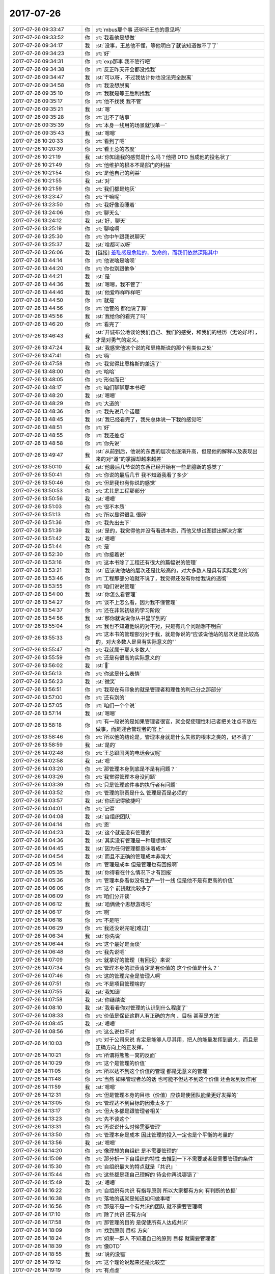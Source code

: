 2017-07-26
-------------

.. list-table::
   :widths: 25, 1, 60

   * - 2017-07-26 09:33:47
     - 你
     - :rt:`mbus那个事 还听听王总的意见吗`
   * - 2017-07-26 09:33:52
     - 你
     - :rt:`我看他是想做`
   * - 2017-07-26 09:34:17
     - 我
     - :st:`没事，王总他不懂，等他明白了就该知道做不了了`
   * - 2017-07-26 09:34:23
     - 你
     - :rt:`好`
   * - 2017-07-26 09:34:31
     - 你
     - :rt:`exp那事  我不管行吧`
   * - 2017-07-26 09:34:38
     - 你
     - :rt:`反正昨天开会都没找我`
   * - 2017-07-26 09:34:47
     - 我
     - :st:`可以呀，不过我估计你也没法完全脱离`
   * - 2017-07-26 09:34:58
     - 你
     - :rt:`我没想脱离`
   * - 2017-07-26 09:35:10
     - 你
     - :rt:`我就是等王胜利找我`
   * - 2017-07-26 09:35:17
     - 你
     - :rt:`他不找我 我不管`
   * - 2017-07-26 09:35:21
     - 我
     - :st:`嗯`
   * - 2017-07-26 09:35:28
     - 你
     - :rt:`出不了啥事`
   * - 2017-07-26 09:35:39
     - 你
     - :rt:`本身一线用的场景就很单一`
   * - 2017-07-26 09:35:43
     - 我
     - :st:`嗯嗯`
   * - 2017-07-26 10:20:33
     - 你
     - :rt:`看到了吧`
   * - 2017-07-26 10:20:39
     - 你
     - :rt:`看王总的态度`
   * - 2017-07-26 10:21:19
     - 我
     - :st:`你知道我的感觉是什么吗？他把 DTD 当成他的投名状了`
   * - 2017-07-26 10:21:49
     - 你
     - :rt:`他维护的根本不是部门的利益`
   * - 2017-07-26 10:21:54
     - 你
     - :rt:`是他自己的利益`
   * - 2017-07-26 10:21:55
     - 我
     - :st:`对`
   * - 2017-07-26 10:21:59
     - 你
     - :rt:`我们都是炮灰`
   * - 2017-07-26 13:23:47
     - 你
     - :rt:`干嘛呢`
   * - 2017-07-26 13:23:50
     - 你
     - :rt:`我好像没睡着`
   * - 2017-07-26 13:24:06
     - 你
     - :rt:`聊天么`
   * - 2017-07-26 13:24:12
     - 我
     - :st:`好，聊天`
   * - 2017-07-26 13:25:19
     - 你
     - :rt:`聊啥啊`
   * - 2017-07-26 13:25:30
     - 你
     - :rt:`你中午跟我说聊天`
   * - 2017-07-26 13:25:37
     - 我
     - :st:`啥都可以呀`
   * - 2017-07-26 13:26:06
     - 我
     - [链接] `羞耻感是危险的，致命的，而我们依然深陷其中 <http://mp.weixin.qq.com/s?__biz=MjM5NDIzMzU4MA==&mid=2649865960&idx=1&sn=aee7b5aafff3c85cfe130a6794c5820d&chksm=be8ff36b89f87a7d4079b081aa7bf87daa72a8898477b589abc360c7ed22c4592aa898bafb49&mpshare=1&scene=24&srcid=0724eBWfjHRHZj9idm6ELTm3#rd>`_
   * - 2017-07-26 13:44:14
     - 你
     - :rt:`他说啥是啥呗`
   * - 2017-07-26 13:44:20
     - 你
     - :rt:`你也别跟他争`
   * - 2017-07-26 13:44:21
     - 我
     - :st:`是`
   * - 2017-07-26 13:44:36
     - 我
     - :st:`嗯嗯，我不管了`
   * - 2017-07-26 13:44:46
     - 我
     - :st:`他爱咋样咋样吧`
   * - 2017-07-26 13:44:50
     - 你
     - :rt:`就是`
   * - 2017-07-26 13:44:56
     - 你
     - :rt:`他管的 都他说了算`
   * - 2017-07-26 13:45:56
     - 我
     - :st:`我给你的看完了吗`
   * - 2017-07-26 13:46:20
     - 你
     - :rt:`看完了`
   * - 2017-07-26 13:46:43
     - 我
     - :st:`开诚布公地谈论我们自己、我们的感受，和我们的经历（无论好坏），才是对勇气的定义。`
   * - 2017-07-26 13:47:24
     - 我
     - :st:`我感觉他这个说的和恩格斯说的那个有类似之处`
   * - 2017-07-26 13:47:41
     - 你
     - :rt:`嗨`
   * - 2017-07-26 13:47:58
     - 你
     - :rt:`我觉得比恩格斯的差远了`
   * - 2017-07-26 13:48:00
     - 你
     - :rt:`哈哈`
   * - 2017-07-26 13:48:05
     - 你
     - :rt:`形似而已`
   * - 2017-07-26 13:48:17
     - 你
     - :rt:`咱们聊聊那本书吧`
   * - 2017-07-26 13:48:20
     - 我
     - :st:`嗯嗯`
   * - 2017-07-26 13:48:29
     - 你
     - :rt:`大道的`
   * - 2017-07-26 13:48:36
     - 你
     - :rt:`我先说几个话题`
   * - 2017-07-26 13:48:45
     - 我
     - :st:`我已经看完了，我先总体说一下我的感觉吧`
   * - 2017-07-26 13:48:51
     - 你
     - :rt:`好`
   * - 2017-07-26 13:48:55
     - 你
     - :rt:`我还差点`
   * - 2017-07-26 13:48:58
     - 你
     - :rt:`你先说`
   * - 2017-07-26 13:49:47
     - 我
     - :st:`从前到后，他说的东西的层次也逐渐升高，但是他的解释以及表现出来的对“道”的掌握却越来越差`
   * - 2017-07-26 13:50:10
     - 我
     - :st:`他最后几节说的东西已经开始有一些是臆断的感觉了`
   * - 2017-07-26 13:50:41
     - 你
     - :rt:`你说的最后几节 我不知道我看了多少`
   * - 2017-07-26 13:50:46
     - 你
     - :rt:`但是我也有你说的感觉`
   * - 2017-07-26 13:50:53
     - 你
     - :rt:`尤其是工程那部分`
   * - 2017-07-26 13:50:56
     - 我
     - :st:`嗯嗯`
   * - 2017-07-26 13:51:03
     - 你
     - :rt:`很不本质`
   * - 2017-07-26 13:51:13
     - 你
     - :rt:`所以显得很乱 很碎`
   * - 2017-07-26 13:51:36
     - 你
     - :rt:`我先出去下`
   * - 2017-07-26 13:51:39
     - 我
     - :st:`是的，我觉得他并没有看透本质，而他又想试图提出解决方案`
   * - 2017-07-26 13:51:42
     - 我
     - :st:`嗯嗯`
   * - 2017-07-26 13:51:44
     - 你
     - :rt:`是`
   * - 2017-07-26 13:52:30
     - 你
     - :rt:`你接着说`
   * - 2017-07-26 13:53:16
     - 你
     - :rt:`这本书除了工程还有很大的篇幅说的管理`
   * - 2017-07-26 13:53:21
     - 我
     - :st:`应该说他站的层次还是比较高的，对大多数人是具有实际意义的`
   * - 2017-07-26 13:53:46
     - 你
     - :rt:`工程那部分咱就不说了，我觉得还没有你给我说的透彻`
   * - 2017-07-26 13:53:55
     - 你
     - :rt:`咱们说说管理`
   * - 2017-07-26 13:54:00
     - 我
     - :st:`你怎么看管理`
   * - 2017-07-26 13:54:27
     - 你
     - :rt:`谈不上怎么看，因为我不懂管理`
   * - 2017-07-26 13:54:37
     - 你
     - :rt:`还在非常初级的学习阶段`
   * - 2017-07-26 13:54:56
     - 我
     - :st:`那你就说说你从书里学到的`
   * - 2017-07-26 13:55:04
     - 你
     - :rt:`我也不知道他说的对不对，只是有几个问题想不明白`
   * - 2017-07-26 13:55:33
     - 你
     - :rt:`这本书的管理部分对于我，就是你说的“应该说他站的层次还是比较高的，对大多数人是具有实际意义的”`
   * - 2017-07-26 13:55:47
     - 你
     - :rt:`我就属于那大多数人`
   * - 2017-07-26 13:55:59
     - 你
     - :rt:`还是有很高的实际意义的`
   * - 2017-07-26 13:56:02
     - 我
     - :st:`🙂`
   * - 2017-07-26 13:56:13
     - 你
     - :rt:`你这是什么表情`
   * - 2017-07-26 13:56:23
     - 我
     - :st:`微笑`
   * - 2017-07-26 13:56:51
     - 你
     - :rt:`我现在有印象的就是管理者和理性的利己分之那部分`
   * - 2017-07-26 13:57:00
     - 你
     - :rt:`还有别的`
   * - 2017-07-26 13:57:05
     - 你
     - :rt:`咱们一个个说`
   * - 2017-07-26 13:57:14
     - 我
     - :st:`嗯嗯`
   * - 2017-07-26 13:58:18
     - 你
     - :rt:`有一段说的是如果管理者很官，就会促使理性利己者把关注点不放在做事，而是迎合管理者的官上`
   * - 2017-07-26 13:58:46
     - 你
     - :rt:`所以他的结论是，管理本身就是什么失败的根本之类的，记不清了`
   * - 2017-07-26 13:58:59
     - 我
     - :st:`是的`
   * - 2017-07-26 14:02:48
     - 你
     - :rt:`王总跟国网的电话会议呢`
   * - 2017-07-26 14:02:58
     - 我
     - :st:`嗯`
   * - 2017-07-26 14:03:20
     - 你
     - :rt:`那管理本身到底是不是有问题？`
   * - 2017-07-26 14:03:26
     - 你
     - :rt:`我觉得管理本身没问题`
   * - 2017-07-26 14:03:39
     - 你
     - :rt:`只是管理这件事的执行者有问题`
   * - 2017-07-26 14:03:52
     - 你
     - :rt:`管理的职责是什么 管理是否是必须的`
   * - 2017-07-26 14:03:57
     - 我
     - :st:`你还记得敏捷吗`
   * - 2017-07-26 14:04:01
     - 你
     - :rt:`记得`
   * - 2017-07-26 14:04:08
     - 我
     - :st:`自组织团队`
   * - 2017-07-26 14:04:14
     - 你
     - :rt:`恩`
   * - 2017-07-26 14:04:23
     - 我
     - :st:`这个就是没有管理的`
   * - 2017-07-26 14:04:36
     - 我
     - :st:`其实没有管理是一种理想情况`
   * - 2017-07-26 14:04:45
     - 我
     - :st:`因为任何管理都意味着成本`
   * - 2017-07-26 14:04:54
     - 我
     - :st:`而且不正确的管理成本非常大`
   * - 2017-07-26 14:05:14
     - 你
     - :rt:`管理是成本 但是管理也有回报啊`
   * - 2017-07-26 14:05:35
     - 我
     - :st:`你得看在什么情况下才有回报`
   * - 2017-07-26 14:05:36
     - 你
     - :rt:`管理本身看似没有生产一针一线 但是他不是有更高的价值`
   * - 2017-07-26 14:06:06
     - 你
     - :rt:`这个 前提就比较多了`
   * - 2017-07-26 14:06:09
     - 你
     - :rt:`咱们分开谈`
   * - 2017-07-26 14:06:12
     - 我
     - :st:`咱俩做个思想游戏吧`
   * - 2017-07-26 14:06:17
     - 你
     - :rt:`啊`
   * - 2017-07-26 14:06:18
     - 你
     - :rt:`不是吧`
   * - 2017-07-26 14:06:29
     - 你
     - :rt:`我还没说完呢[难过]`
   * - 2017-07-26 14:06:34
     - 我
     - :st:`你先说`
   * - 2017-07-26 14:06:44
     - 你
     - :rt:`这个最好是面谈`
   * - 2017-07-26 14:06:48
     - 你
     - :rt:`我先说吧`
   * - 2017-07-26 14:07:09
     - 你
     - :rt:`就拿好的管理（有回报）来说`
   * - 2017-07-26 14:07:34
     - 你
     - :rt:`管理本身的职责肯定是有价值的 这个价值是什么？`
   * - 2017-07-26 14:07:46
     - 你
     - :rt:`这的管理完全是管理人啊`
   * - 2017-07-26 14:07:51
     - 你
     - :rt:`不是项目管理啥的`
   * - 2017-07-26 14:07:55
     - 我
     - :st:`我知道`
   * - 2017-07-26 14:07:58
     - 我
     - :st:`你继续说`
   * - 2017-07-26 14:08:10
     - 我
     - :st:`我看看你对管理的认识到什么程度了`
   * - 2017-07-26 14:08:33
     - 你
     - :rt:`价值是保证这群人有正确的方向 、目标 甚至是方法`
   * - 2017-07-26 14:08:45
     - 我
     - :st:`嗯嗯`
   * - 2017-07-26 14:08:56
     - 你
     - :rt:`这么说也不对`
   * - 2017-07-26 14:10:03
     - 你
     - :rt:`对于公司来说 肯定是能够人尽其用，把人的能量发挥到最大，而且是正确方向上的正发挥，`
   * - 2017-07-26 14:10:21
     - 你
     - :rt:`所谓将熊熊一窝的反面`
   * - 2017-07-26 14:10:29
     - 你
     - :rt:`这个是管理的价值`
   * - 2017-07-26 14:11:05
     - 你
     - :rt:`所以达不到这个价值的管理 都是无意义的管理`
   * - 2017-07-26 14:11:48
     - 你
     - :rt:`当然 如果管理者怂的话 也可能不但达不到这个价值 还会起到反作用`
   * - 2017-07-26 14:11:59
     - 我
     - :st:`嗯嗯`
   * - 2017-07-26 14:12:31
     - 你
     - :rt:`但是管理本身的目标（价值）应该是使团队能量更好发挥的`
   * - 2017-07-26 14:13:05
     - 你
     - :rt:`管理达不到目标的因素太多了`
   * - 2017-07-26 14:13:17
     - 你
     - :rt:`但大多都是跟管理者相关`
   * - 2017-07-26 14:13:23
     - 你
     - :rt:`先不谈这个`
   * - 2017-07-26 14:13:31
     - 你
     - :rt:`再说说什么时候需要管理`
   * - 2017-07-26 14:13:50
     - 你
     - :rt:`管理本身是成本 因此管理的投入一定也是个平衡的考量的`
   * - 2017-07-26 14:13:56
     - 我
     - :st:`嗯嗯`
   * - 2017-07-26 14:14:20
     - 你
     - :rt:`像理想的自组织 是不需要管理的`
   * - 2017-07-26 14:15:09
     - 你
     - :rt:`那分析一下自组织的特性 去推到一下不需要或者是需要管理的条件`
   * - 2017-07-26 14:15:30
     - 你
     - :rt:`自组织最大的特点就是『共识』`
   * - 2017-07-26 14:15:44
     - 你
     - :rt:`这些都是我自己理解的 待会你再说哪错了`
   * - 2017-07-26 14:15:49
     - 我
     - :st:`嗯嗯`
   * - 2017-07-26 14:16:22
     - 你
     - :rt:`自组织有共识 有指导原则 所以大家都有方向 有判断的依据`
   * - 2017-07-26 14:16:38
     - 你
     - :rt:`落地的话就是知道如何做事喽`
   * - 2017-07-26 14:16:56
     - 你
     - :rt:`那是不是一个有共识的团队 就不需要管理啊`
   * - 2017-07-26 14:17:10
     - 你
     - :rt:`除了共识 还有方向`
   * - 2017-07-26 14:17:58
     - 你
     - :rt:`那管理的目的 是促使所有人达成共识`
   * - 2017-07-26 14:18:09
     - 你
     - :rt:`找到原则 目标 方向`
   * - 2017-07-26 14:18:24
     - 你
     - :rt:`如果一群人 不知道自己的原则 目标 就需要管理者`
   * - 2017-07-26 14:18:39
     - 你
     - :rt:`像DTD`
   * - 2017-07-26 14:18:55
     - 我
     - :st:`说的没错`
   * - 2017-07-26 14:19:12
     - 你
     - :rt:`这个理论说起来还是比较空`
   * - 2017-07-26 14:19:19
     - 你
     - :rt:`有点虚`
   * - 2017-07-26 14:19:33
     - 我
     - :st:`接着说`
   * - 2017-07-26 14:19:43
     - 我
     - :st:`你说的已经非常棒了`
   * - 2017-07-26 14:19:54
     - 你
     - :rt:`比如 管理者的目标是达成共识 王总的工作是为了让这34个人达成共识 这个实在是太虚了`
   * - 2017-07-26 14:20:02
     - 你
     - :rt:`达成什么共识？`
   * - 2017-07-26 14:20:09
     - 你
     - :rt:`怎么达成共识`
   * - 2017-07-26 14:20:16
     - 你
     - :rt:`这是管理的过程吗？`
   * - 2017-07-26 14:20:27
     - 你
     - :rt:`我挺乱的说实话`
   * - 2017-07-26 14:20:34
     - 你
     - :rt:`你先听我说完啊`
   * - 2017-07-26 14:20:56
     - 你
     - :rt:`达成什么共识 肯定是管理者定的 因为这是管理的目标`
   * - 2017-07-26 14:21:26
     - 你
     - :rt:`所以管理者 就应该具备给团队指出目标的责任`
   * - 2017-07-26 14:21:31
     - 你
     - :rt:`或者能力`
   * - 2017-07-26 14:21:47
     - 你
     - :rt:`至少得知道目标是啥吧`
   * - 2017-07-26 14:21:52
     - 我
     - :st:`嗯`
   * - 2017-07-26 14:22:10
     - 你
     - :rt:`怎么达成共识 的话 感觉完全是战术问题了`
   * - 2017-07-26 14:22:26
     - 你
     - :rt:`可以用法、也可以用术`
   * - 2017-07-26 14:22:39
     - 我
     - :st:`嗯嗯`
   * - 2017-07-26 14:22:51
     - 你
     - :rt:`说到术`
   * - 2017-07-26 14:23:24
     - 你
     - :rt:`共识这个目标应该是站在管理者的角度看的`
   * - 2017-07-26 14:23:35
     - 你
     - :rt:`从下往上看`
   * - 2017-07-26 14:23:46
     - 你
     - :rt:`从上向下看`
   * - 2017-07-26 14:23:51
     - 你
     - :rt:`刚才错了`
   * - 2017-07-26 14:24:28
     - 你
     - :rt:`但是站在某个人的角度看的时候 『共识』好像就不那么明显了`
   * - 2017-07-26 14:25:17
     - 你
     - :rt:`或者下人看到的『共识』是管理者给下人们分别定制的个人的『共识』`
   * - 2017-07-26 14:25:42
     - 我
     - :st:`嗯嗯`
   * - 2017-07-26 14:25:45
     - 你
     - :rt:`所以才有权谋之术 否则就跟传销一样洗脑不就得了`
   * - 2017-07-26 14:26:13
     - 你
     - :rt:`大概这么多吧`
   * - 2017-07-26 14:26:41
     - 你
     - :rt:`然后是造成管理失败的因素 这个话题就不说了`
   * - 2017-07-26 14:26:45
     - 你
     - :rt:`还你说`
   * - 2017-07-26 14:26:48
     - 你
     - :rt:`换你说`
   * - 2017-07-26 14:26:57
     - 你
     - :rt:`你帮我捋捋`
   * - 2017-07-26 14:27:11
     - 我
     - :st:`亲，你这是要把管理的方方面面都说全了`
   * - 2017-07-26 14:27:28
     - 你
     - :rt:`不用 我说的很乱`
   * - 2017-07-26 14:27:32
     - 你
     - :rt:`我脑子也很乱`
   * - 2017-07-26 14:27:41
     - 你
     - :rt:`你就捡着重点的说`
   * - 2017-07-26 14:27:50
     - 你
     - :rt:`或者说自顶向下说`
   * - 2017-07-26 14:27:57
     - 你
     - :rt:`我能听懂多少是多少`
   * - 2017-07-26 14:28:08
     - 我
     - :st:`嗯嗯`
   * - 2017-07-26 14:28:15
     - 我
     - :st:`你看你自己也说很乱`
   * - 2017-07-26 14:28:21
     - 我
     - :st:`那么你知道乱的原因吗`
   * - 2017-07-26 14:28:32
     - 你
     - :rt:`模型不清楚嘛`
   * - 2017-07-26 14:29:10
     - 我
     - :st:`😁`
   * - 2017-07-26 14:29:25
     - 你
     - :rt:`其实这些思考过程都是在由一个点展开的逻辑链 如果模型清楚的话 肯定说到哪都能连起来  我说的很明显很乱`
   * - 2017-07-26 14:29:31
     - 你
     - :rt:`连不起来啊`
   * - 2017-07-26 14:29:49
     - 我
     - :st:`那么遇到这种情况，我们应该怎么办呢`
   * - 2017-07-26 14:30:39
     - 你
     - :rt:`我一般这个时候就问你了`
   * - 2017-07-26 14:30:41
     - 你
     - :rt:`哈哈`
   * - 2017-07-26 14:31:16
     - 我
     - :st:`找共性，抽维度`
   * - 2017-07-26 14:31:31
     - 你
     - :rt:`我看到都是特别具体的`
   * - 2017-07-26 14:31:51
     - 你
     - :rt:`最后的共性都是王总不行`
   * - 2017-07-26 14:32:24
     - 我
     - :st:`好吧，其实管理没有什么特别的道`
   * - 2017-07-26 14:32:35
     - 我
     - :st:`就是一个，目标`
   * - 2017-07-26 14:32:36
     - 你
     - :rt:`其实我觉得应该也很简单`
   * - 2017-07-26 14:32:45
     - 你
     - :rt:`只是我自己没想明白而已`
   * - 2017-07-26 14:33:03
     - 我
     - :st:`你知道巴比伦之塔吧`
   * - 2017-07-26 14:33:14
     - 你
     - :rt:`知道`
   * - 2017-07-26 14:33:23
     - 你
     - :rt:`你知道我为什么知道吗`
   * - 2017-07-26 14:33:44
     - 我
     - :st:`不知道`
   * - 2017-07-26 14:43:45
     - 你
     - :rt:`开始了`
   * - 2017-07-26 14:43:59
     - 我
     - :st:`今天王总也很激动`
   * - 2017-07-26 14:44:10
     - 我
     - :st:`咱俩接着说吧`
   * - 2017-07-26 14:44:14
     - 你
     - :rt:`恩`
   * - 2017-07-26 14:44:24
     - 我
     - :st:`还是目标这个维度`
   * - 2017-07-26 14:44:28
     - 你
     - :rt:`恩`
   * - 2017-07-26 14:44:45
     - 我
     - :st:`管理其实就是让组织去实现目标`
   * - 2017-07-26 14:44:51
     - 你
     - :rt:`恩`
   * - 2017-07-26 14:45:06
     - 你
     - :rt:`我天`
   * - 2017-07-26 14:45:15
     - 你
     - :rt:`吵起来了 王总发火了`
   * - 2017-07-26 14:45:21
     - 我
     - :st:`嗯嗯`
   * - 2017-07-26 14:45:27
     - 你
     - :rt:`拍桌子了`
   * - 2017-07-26 14:45:32
     - 我
     - :st:`我觉得是唐骞他们逼得太急了`
   * - 2017-07-26 14:45:40
     - 你
     - :rt:`肯定的`
   * - 2017-07-26 14:45:48
     - 我
     - :st:`这也怪王总以前答应的太容易了`
   * - 2017-07-26 14:45:49
     - 你
     - :rt:`这群人一点底线都没有`
   * - 2017-07-26 14:45:53
     - 你
     - :rt:`就是呗`
   * - 2017-07-26 14:46:06
     - 你
     - :rt:`没准人家还觉得王总是个反复无常的小人呢`
   * - 2017-07-26 14:46:28
     - 你
     - :rt:`你知道 技术支持的团建 王总又拉家带口的去了`
   * - 2017-07-26 14:46:34
     - 你
     - :rt:`我也真是晕了`
   * - 2017-07-26 14:46:36
     - 我
     - :st:`哈哈`
   * - 2017-07-26 14:46:48
     - 我
     - :st:`也许这就是文化不同吧`
   * - 2017-07-26 14:46:56
     - 你
     - :rt:`昨天老杨说`
   * - 2017-07-26 14:47:21
     - 你
     - :rt:`王总觉得他们都是老一波IBM的 觉得都给他面子 他才不管呢`
   * - 2017-07-26 14:47:33
     - 我
     - :st:`是，没错`
   * - 2017-07-26 14:47:45
     - 你
     - :rt:`研发根本就没有权利拒绝需求`
   * - 2017-07-26 14:48:04
     - 你
     - :rt:`昨天老杨真的很生气`
   * - 2017-07-26 14:48:17
     - 你
     - :rt:`你想都过去一天了 我提起来的时候 他还生气呢`
   * - 2017-07-26 14:48:21
     - 我
     - :st:`嗯嗯`
   * - 2017-07-26 14:48:27
     - 你
     - :rt:`咱们接着说哈`
   * - 2017-07-26 14:48:32
     - 我
     - :st:`好的`
   * - 2017-07-26 14:48:47
     - 我
     - :st:`你还记得我说过的真社会性动物吗`
   * - 2017-07-26 14:48:58
     - 我
     - :st:`其实这也是管理的一种方法`
   * - 2017-07-26 14:49:00
     - 你
     - :rt:`蚂蚁 蜜蜂`
   * - 2017-07-26 14:49:05
     - 你
     - :rt:`是`
   * - 2017-07-26 14:49:25
     - 我
     - :st:`咱们做一个假设`
   * - 2017-07-26 14:49:28
     - 你
     - :rt:`基因带来的`
   * - 2017-07-26 14:49:59
     - 我
     - :st:`你们做同步工具的时候，我就是蜂后，你们就是工蜂，这个团队是不是很理想呀`
   * - 2017-07-26 14:50:07
     - 你
     - :rt:`恩`
   * - 2017-07-26 14:50:41
     - 我
     - :st:`所以敏捷强调的自组织团队本质上就是真社会性`
   * - 2017-07-26 14:51:04
     - 我
     - :st:`也就是每一个都知道目标并且为实现目标而努力`
   * - 2017-07-26 14:51:10
     - 你
     - :rt:`是`
   * - 2017-07-26 14:51:21
     - 我
     - :st:`这个就是管理的最高境界`
   * - 2017-07-26 14:51:23
     - 你
     - :rt:`而且没有任何制度、法约束`
   * - 2017-07-26 14:51:30
     - 我
     - :st:`也就达到了没有管理`
   * - 2017-07-26 14:51:33
     - 你
     - :rt:`自发的`
   * - 2017-07-26 14:51:35
     - 你
     - :rt:`是`
   * - 2017-07-26 14:52:05
     - 你
     - :rt:`太理想了`
   * - 2017-07-26 14:52:27
     - 我
     - :st:`是`
   * - 2017-07-26 14:52:33
     - 你
     - :rt:`要是这样 管理者都失业了`
   * - 2017-07-26 14:52:38
     - 我
     - :st:`嗯嗯`
   * - 2017-07-26 14:53:14
     - 我
     - :st:`既然人是假社会性的，那么怎么才能让多个人（组织）的目标一致呢`
   * - 2017-07-26 14:53:35
     - 我
     - :st:`这就是管理的手段了，不同大小的组织，管理的方法不同`
   * - 2017-07-26 14:53:43
     - 你
     - :rt:`是`
   * - 2017-07-26 14:53:50
     - 你
     - :rt:`有共性的么`
   * - 2017-07-26 14:53:53
     - 我
     - :st:`一个小组，只要有一个能服众的就可以管理了`
   * - 2017-07-26 14:54:12
     - 我
     - :st:`可是一个公司，如果没有制度就不可能进行管理`
   * - 2017-07-26 14:54:23
     - 你
     - :rt:`肯定的`
   * - 2017-07-26 14:54:32
     - 我
     - :st:`大到一个国家，就必须靠道德、法律这些东西了`
   * - 2017-07-26 14:54:37
     - 你
     - :rt:`恩 是`
   * - 2017-07-26 14:54:42
     - 你
     - :rt:`对`
   * - 2017-07-26 14:55:04
     - 我
     - :st:`我以前给你讲的统治成本的问题，本质也在此`
   * - 2017-07-26 14:55:25
     - 你
     - :rt:`恩`
   * - 2017-07-26 14:55:42
     - 我
     - :st:`这个是目标的维度`
   * - 2017-07-26 14:55:46
     - 你
     - :rt:`恩`
   * - 2017-07-26 14:55:54
     - 我
     - :st:`还有一个就是范围`
   * - 2017-07-26 14:56:04
     - 我
     - :st:`这点一般大家都意识不到`
   * - 2017-07-26 14:56:10
     - 你
     - :rt:`恩`
   * - 2017-07-26 14:56:49
     - 我
     - :st:`由于管理一定会有成本，所以如何让成本最小化就是一个必须面对的问题`
   * - 2017-07-26 14:57:17
     - 我
     - :st:`但是成本本身不是一个维度，因为他受很多因素制约，没有正交性`
   * - 2017-07-26 14:57:53
     - 我
     - :st:`一般来说，如果没有强有力的约束，管理的成本会随着范围的增加而增加`
   * - 2017-07-26 14:58:14
     - 你
     - :rt:`强有力的约束？指什么`
   * - 2017-07-26 14:58:25
     - 我
     - :st:`这个待会再谈`
   * - 2017-07-26 14:58:29
     - 你
     - :rt:`好`
   * - 2017-07-26 14:58:52
     - 我
     - :st:`我们先假设管理者的数量是一定的，比如说就一个人`
   * - 2017-07-26 14:58:58
     - 你
     - :rt:`恩`
   * - 2017-07-26 15:10:31
     - 我
     - :st:`接着聊`
   * - 2017-07-26 15:10:44
     - 我
     - :st:`那么组织是10个人还是100个人就大不一样了`
   * - 2017-07-26 15:10:51
     - 你
     - :rt:`是`
   * - 2017-07-26 15:11:03
     - 我
     - :st:`这个就是范围这个因素在起作用`
   * - 2017-07-26 15:20:48
     - 我
     - :st:`一般解决范围这个矛盾采用的方法有两个，一个是找能力更强的人，另一个是分而治之`
   * - 2017-07-26 15:21:03
     - 你
     - :rt:`恩`
   * - 2017-07-26 15:21:36
     - 我
     - :st:`所谓的金字塔似的的组织架构就是这么来的`
   * - 2017-07-26 15:21:48
     - 你
     - :rt:`分而治之`
   * - 2017-07-26 15:22:24
     - 我
     - :st:`但是即使如此，也存在一定的问题，就是信息在整个组织架构传递过程中存在失真问题`
   * - 2017-07-26 15:22:41
     - 我
     - :st:`最后的表现就是各级组织的目标并不一致`
   * - 2017-07-26 15:23:16
     - 我
     - :st:`现代管理方法中类似 KPI 这类方法就是想让各级组织的目标一致`
   * - 2017-07-26 15:23:25
     - 你
     - :rt:`哦`
   * - 2017-07-26 15:23:48
     - 我
     - :st:`所以咱们的 PBC 才特别重视目标`
   * - 2017-07-26 15:23:51
     - 你
     - :rt:`为什么会失真？`
   * - 2017-07-26 15:24:03
     - 我
     - :st:`要求目标必须和管理者的目标一致，并且是可量化的`
   * - 2017-07-26 15:24:17
     - 我
     - :st:`信息在传输的过程中一定存在失真`
   * - 2017-07-26 15:24:27
     - 我
     - :st:`这个是信息论已经有定论的`
   * - 2017-07-26 15:24:39
     - 你
     - :rt:`是理解不一致吗`
   * - 2017-07-26 15:24:48
     - 我
     - :st:`这是一种原因`
   * - 2017-07-26 15:24:52
     - 你
     - :rt:`你接着说吧 也不是什么大问题`
   * - 2017-07-26 15:25:22
     - 我
     - :st:`接着说范围`
   * - 2017-07-26 15:25:35
     - 我
     - :st:`刚才说到各级组织都是有管理者的`
   * - 2017-07-26 15:25:53
     - 我
     - :st:`但是真正好的管理是不要管理者`
   * - 2017-07-26 15:26:19
     - 我
     - :st:`这其实是辩证统一的`
   * - 2017-07-26 15:26:30
     - 你
     - :rt:`恩`
   * - 2017-07-26 15:26:49
     - 我
     - :st:`假设组织成员的能力很强，那么管理者的作用就会弱化`
   * - 2017-07-26 15:26:58
     - 你
     - :rt:`是`
   * - 2017-07-26 15:27:13
     - 我
     - :st:`因此作为一个优秀的管理者，不是什么事情都自己去管。`
   * - 2017-07-26 15:27:31
     - 你
     - :rt:`那肯定的`
   * - 2017-07-26 15:27:34
     - 我
     - :st:`而是应该让大家都尽可能自觉的正确做事`
   * - 2017-07-26 15:27:39
     - 你
     - :rt:`是`
   * - 2017-07-26 15:28:27
     - 我
     - :st:`你看我现在很少去管理你们，其实就是想让你们能够自己去做，而不是老是依靠我来决策`
   * - 2017-07-26 15:28:53
     - 你
     - :rt:`那如果下属都能自己做了 管理者会不会失业`
   * - 2017-07-26 15:29:05
     - 我
     - :st:`不会`
   * - 2017-07-26 15:29:17
     - 我
     - :st:`管理者可以去思考更大的问题`
   * - 2017-07-26 15:29:21
     - 你
     - :rt:`恩`
   * - 2017-07-26 15:29:28
     - 你
     - :rt:`就是思考下一步的事`
   * - 2017-07-26 15:29:33
     - 我
     - :st:`制约管理者的就是管理者的眼界`
   * - 2017-07-26 15:29:37
     - 你
     - :rt:`是`
   * - 2017-07-26 15:29:39
     - 你
     - :rt:`对的`
   * - 2017-07-26 15:29:57
     - 你
     - :rt:`管理者的眼界不够高 就会嫉贤妒能了`
   * - 2017-07-26 15:29:58
     - 我
     - :st:`所以管理者要不停的提升自己的层次`
   * - 2017-07-26 15:30:02
     - 你
     - :rt:`恩`
   * - 2017-07-26 15:30:29
     - 我
     - :st:`如果下属的眼界高过管理者，管理者就真的该失业了`
   * - 2017-07-26 15:30:45
     - 你
     - :rt:`恩`
   * - 2017-07-26 15:30:48
     - 你
     - :rt:`是`
   * - 2017-07-26 15:30:51
     - 你
     - :rt:`说得对`
   * - 2017-07-26 15:31:00
     - 你
     - :rt:`管理者应该很怕这种人吧`
   * - 2017-07-26 15:31:08
     - 我
     - :st:`没错`
   * - 2017-07-26 15:31:40
     - 我
     - :st:`所以像张杰那样的所谓的技术大拿其实没什么可怕的，因为他自己的眼界不够`
   * - 2017-07-26 15:31:52
     - 我
     - :st:`你看老杨和老田就是最明显的`
   * - 2017-07-26 15:31:59
     - 你
     - :rt:`是`
   * - 2017-07-26 15:32:31
     - 你
     - :rt:`张杰这样的比较专`
   * - 2017-07-26 15:32:41
     - 你
     - :rt:`钻的是技术`
   * - 2017-07-26 15:32:56
     - 我
     - :st:`是，但是从管理的角度来说，他只是一个被统治者`
   * - 2017-07-26 15:33:01
     - 你
     - :rt:`尊崇的是个人英雄主义`
   * - 2017-07-26 15:33:08
     - 我
     - :st:`这就是技术人员的悲哀`
   * - 2017-07-26 15:33:13
     - 你
     - :rt:`哈哈`
   * - 2017-07-26 15:33:27
     - 你
     - :rt:`技术人员就是不喜欢走管理`
   * - 2017-07-26 15:33:33
     - 你
     - :rt:`否则就不做技术了`
   * - 2017-07-26 15:33:35
     - 我
     - :st:`是的`
   * - 2017-07-26 15:33:57
     - 我
     - :st:`我说的这些解答了你的问题了吗`
   * - 2017-07-26 15:34:05
     - 你
     - :rt:`差不多吧`
   * - 2017-07-26 15:34:09
     - 你
     - :rt:`我得消化消化`
   * - 2017-07-26 15:34:23
     - 你
     - :rt:`所以管理最最主要的就是目标`
   * - 2017-07-26 15:34:43
     - 你
     - :rt:`然后是为了达成这个目标 采用的各种方法`
   * - 2017-07-26 15:34:57
     - 我
     - :st:`嗯嗯`
   * - 2017-07-26 15:34:59
     - 你
     - :rt:`范围是啥？`
   * - 2017-07-26 15:35:18
     - 我
     - :st:`简单讲就是多少人`
   * - 2017-07-26 15:35:39
     - 你
     - :rt:`范围会影响管理的什么`
   * - 2017-07-26 15:36:00
     - 我
     - :st:`难度`
   * - 2017-07-26 15:36:04
     - 你
     - :rt:`范围越大越不好管理`
   * - 2017-07-26 15:36:06
     - 你
     - :rt:`对`
   * - 2017-07-26 15:36:10
     - 你
     - :rt:`明白了`
   * - 2017-07-26 15:36:22
     - 我
     - :st:`不同的范围需要不同的管理方法`
   * - 2017-07-26 15:36:34
     - 你
     - :rt:`明白`
   * - 2017-07-26 15:36:47
     - 你
     - :rt:`问你几个概念吧`
   * - 2017-07-26 15:36:53
     - 我
     - :st:`嗯`
   * - 2017-07-26 15:36:59
     - 你
     - :rt:`那本书中的组织 是个什么`
   * - 2017-07-26 15:37:12
     - 你
     - :rt:`组织、系统、项目`
   * - 2017-07-26 15:37:24
     - 我
     - :st:`组织就是一个团队`
   * - 2017-07-26 15:37:38
     - 我
     - :st:`为了实现某个目标而组建的团队`
   * - 2017-07-26 15:37:45
     - 我
     - :st:`DTD 是一个组织`
   * - 2017-07-26 15:37:59
     - 我
     - :st:`mpp 开发也是一个组织`
   * - 2017-07-26 15:38:15
     - 你
     - :rt:`哦`
   * - 2017-07-26 15:38:19
     - 我
     - :st:`你们开发同步工具也是一个组织`
   * - 2017-07-26 15:38:29
     - 我
     - :st:`简单说就是一堆人`
   * - 2017-07-26 15:38:38
     - 我
     - :st:`一个比较抽象的概念`
   * - 2017-07-26 15:38:41
     - 你
     - :rt:`那系统呢`
   * - 2017-07-26 15:38:50
     - 你
     - :rt:`是产品吗 是做事的对象？`
   * - 2017-07-26 15:39:08
     - 我
     - :st:`可以这么说`
   * - 2017-07-26 15:39:15
     - 你
     - :rt:`恩`
   * - 2017-07-26 15:39:26
     - 你
     - :rt:`还有一个是『主义』`
   * - 2017-07-26 15:39:36
     - 你
     - :rt:`将毛泽东那章`
   * - 2017-07-26 15:39:42
     - 你
     - :rt:`一直说要有主义`
   * - 2017-07-26 15:39:55
     - 你
     - :rt:`这个主义是什么意思`
   * - 2017-07-26 15:40:09
     - 我
     - :st:`就是指导原则`
   * - 2017-07-26 15:40:14
     - 你
     - :rt:`恩`
   * - 2017-07-26 15:44:48
     - 你
     - :rt:`看下86页`
   * - 2017-07-26 15:44:52
     - 你
     - :rt:`最后一段`
   * - 2017-07-26 17:27:52
     - 你
     - :rt:`你听见我跟他们说话了吗`
   * - 2017-07-26 17:28:03
     - 我
     - :st:`听见了`
   * - 2017-07-26 17:28:06
     - 你
     - :rt:`这帮测试和研发的我都服了`
   * - 2017-07-26 17:28:12
     - 你
     - :rt:`我没说错吧`
   * - 2017-07-26 17:28:17
     - 我
     - :st:`你没说错`
   * - 2017-07-26 17:41:47
     - 你
     - :rt:`王总给王胜利他们讲方案呢`
   * - 2017-07-26 17:41:56
     - 你
     - :rt:`1440列更新的`
   * - 2017-07-26 17:42:01
     - 我
     - :st:`呵呵`
   * - 2017-07-26 17:42:23
     - 你
     - :rt:`真是个勤奋的领导`
   * - 2017-07-26 17:42:46
     - 我
     - :st:`他有研发情结`
   * - 2017-07-26 17:51:24
     - 我
     - :st:`你今天几点回家`
   * - 2017-07-26 17:51:41
     - 你
     - :rt:`不知道呢`
   * - 2017-07-26 17:51:55
     - 我
     - :st:`看你今天好像很累`
   * - 2017-07-26 17:52:10
     - 我
     - :st:`是不是因为中午没睡好`
   * - 2017-07-26 17:52:53
     - 你
     - :rt:`我刚才睡着了`
   * - 2017-07-26 17:53:04
     - 你
     - :rt:`王志一来惊醒了`
   * - 2017-07-26 17:53:12
     - 我
     - :st:`嗯`
   * - 2017-07-26 19:02:40
     - 你
     - :rt:`大叔，谢谢你总是这么敏锐的察觉我的问题，为我的成长保驾护航`
   * - 2017-07-26 19:03:02
     - 我
     - :st:`这么客气呀`
   * - 2017-07-26 19:07:49
     - 你
     - :rt:`不客气，是感动`
   * - 2017-07-26 19:08:20
     - 我
     - :st:`嗯嗯`